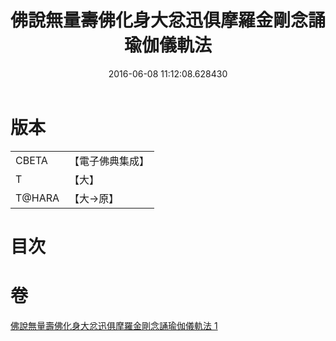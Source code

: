 #+TITLE: 佛說無量壽佛化身大忿迅俱摩羅金剛念誦瑜伽儀軌法 
#+DATE: 2016-06-08 11:12:08.628430

* 版本
 |     CBETA|【電子佛典集成】|
 |         T|【大】     |
 |    T@HARA|【大→原】   |

* 目次

* 卷
[[file:KR6j0451_001.txt][佛說無量壽佛化身大忿迅俱摩羅金剛念誦瑜伽儀軌法 1]]

